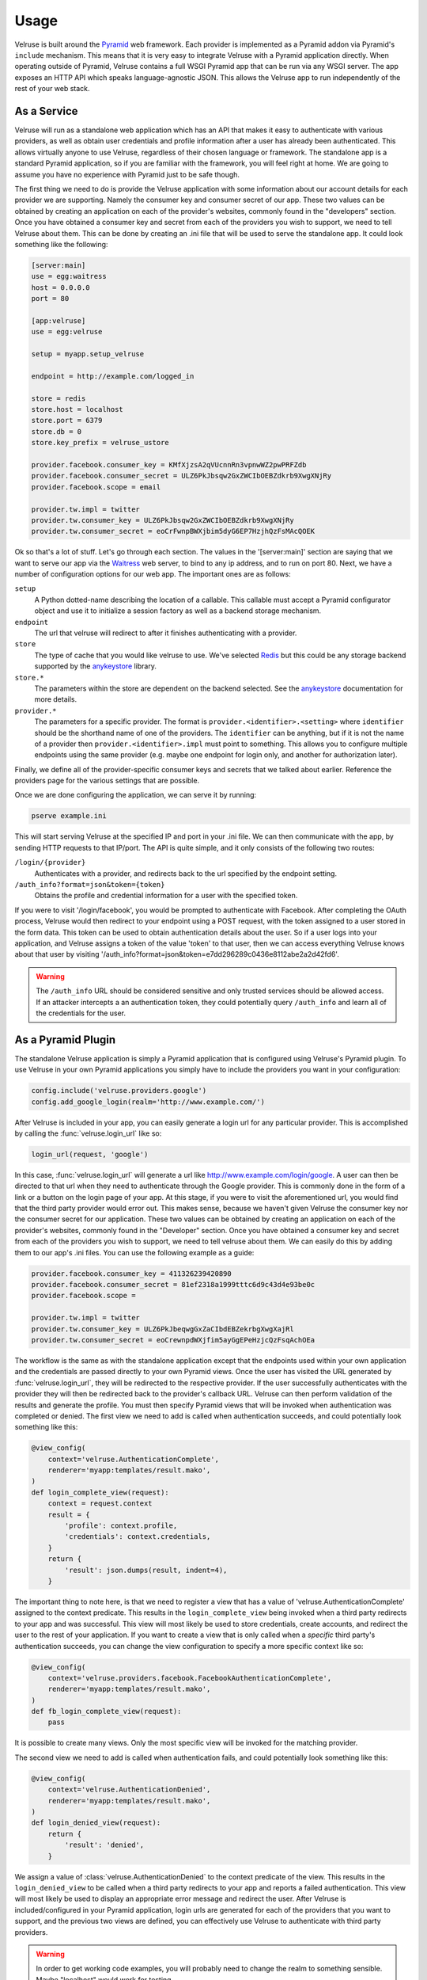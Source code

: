 .. _usage:

=====
Usage
=====

Velruse is built around the `Pyramid`_ web framework. Each provider
is implemented as a Pyramid addon via Pyramid's ``include`` mechanism. This
means that it is very easy to integrate Velruse with a Pyramid application
directly. When operating outside of Pyramid, Velruse contains a full
WSGI Pyramid app that can be run via any WSGI server. The app exposes an
HTTP API which speaks language-agnostic JSON. This allows the
Velruse app to run independently of the rest of your web stack.

As a Service
====================

Velruse will run as a standalone web application which has an API that
makes it easy to authenticate with various providers, as well as obtain user
credentials and profile information after a user has already been
authenticated. This allows virtually anyone to use Velruse, regardless
of their chosen language or framework.  The standalone app is a standard
Pyramid application, so if you are familiar with the
framework, you will feel right at home.  We are going to assume you have no
experience with Pyramid just to be safe though.

The first thing we need to do is provide the Velruse application
with some information about our account details for each provider we are
supporting. Namely the consumer key and consumer secret of our app. These two
values can be obtained by creating an application on each of the provider's
websites, commonly found in the "developers" section. Once you have obtained
a consumer key and secret from each of the providers you wish to support,
we need to tell Velruse about them.  This can be done by creating
an .ini file that will be used to serve the standalone app.
It could look something like the following:

.. code-block:: ini

    [server:main]
    use = egg:waitress
    host = 0.0.0.0
    port = 80

    [app:velruse]
    use = egg:velruse

    setup = myapp.setup_velruse

    endpoint = http://example.com/logged_in

    store = redis
    store.host = localhost
    store.port = 6379
    store.db = 0
    store.key_prefix = velruse_ustore

    provider.facebook.consumer_key = KMfXjzsA2qVUcnnRn3vpnwWZ2pwPRFZdb
    provider.facebook.consumer_secret = ULZ6PkJbsqw2GxZWCIbOEBZdkrb9XwgXNjRy
    provider.facebook.scope = email

    provider.tw.impl = twitter
    provider.tw.consumer_key = ULZ6PkJbsqw2GxZWCIbOEBZdkrb9XwgXNjRy
    provider.tw.consumer_secret = eoCrFwnpBWXjbim5dyG6EP7HzjhQzFsMAcQOEK

Ok so that's a lot of stuff.  Let's go through each section.  The values
in the '[server:main]' section are saying that we want to serve our app via
the `Waitress`_ web server, to bind to any ip address, and to run on port 80.
Next, we have a number of configuration options for our web app.  The
important ones are as follows:

``setup``
    A Python dotted-name describing the location of a callable. This
    callable must accept a Pyramid configurator object and use it
    to initialize a session factory as well as a backend storage mechanism.

``endpoint``
    The url that velruse will redirect to after it finishes authenticating with
    a provider.

``store``
    The type of cache that you would like velruse to use. We've selected
    `Redis`_ but this could be any storage backend supported by the
    `anykeystore`_ library.

``store.*``
    The parameters within the store are dependent on the backend selected.
    See the `anykeystore`_ documentation for more details.

``provider.*``
    The parameters for a specific provider. The format is
    ``provider.<identifier>.<setting>`` where ``identifier`` should be
    the shorthand name of one of the providers. The ``identifier`` can
    be anything, but if it is not the name of a provider then
    ``provider.<identifier>.impl`` must point to something. This allows
    you to configure multiple endpoints using the same provider (e.g.
    maybe one endpoint for login only, and another for authorization later).

Finally, we define all of the provider-specific consumer keys and secrets that
we talked about earlier.  Reference the providers page for the various settings
that are possible.

Once we are done configuring the application, we can serve it by running:

.. code-block:: bash

    pserve example.ini

This will start serving Velruse at the specified IP and port in your
.ini file. We can then communicate with the app, by sending HTTP requests to
that IP/port.  The API is quite simple, and it only consists of the
following two routes:

``/login/{provider}``
    Authenticates with a provider, and redirects back to the url specified by
    the endpoint setting.

``/auth_info?format=json&token={token}``
    Obtains the profile and credential information for a user with the specified
    token.

If you were to visit '/login/facebook', you would be prompted to authenticate
with Facebook.  After completing the OAuth process, Velruse would then
redirect to your endpoint using a POST request, with the token assigned to a
user stored in the form data. This token can be used to obtain authentication
details about the user.  So if a user logs into your application,
and Velruse assigns a token of the value 'token' to that user, then
we can access everything Velruse knows about that user by visiting
'/auth_info?format=json&token=e7dd296289c0436e8112abe2a2d42fd6'.

.. warning::

   The ``/auth_info`` URL should be considered sensitive and only trusted
   services should be allowed access. If an attacker intercepts a an
   authentication token, they could potentially query ``/auth_info`` and
   learn all of the credentials for the user.


As a Pyramid Plugin
======================

The standalone Velruse application is simply a Pyramid application that
is configured using Velruse's Pyramid plugin. To use Velruse in your own
Pyramid applications you simply have to include the providers you
want in your configuration:

.. code-block:: python

    config.include('velruse.providers.google')
    config.add_google_login(realm='http://www.example.com/')

After Velruse is included in your app, you can easily generate a login url
for any particular provider.  This is accomplished by calling the
:func:`velruse.login_url` like so:

.. code-block:: python

    login_url(request, 'google')

In this case, :func:`velruse.login_url` will generate a url like
http://www.example.com/login/google. A user can then be directed to that url
when they need to authenticate through the Google provider.  This is commonly
done in the form of a link or a button on the login page of your app.  At this
stage, if you were to visit the aforementioned url, you would find that the
third party provider would error out. This makes sense, because we haven't
given Velruse the consumer key nor the consumer secret for our application.
These two values can be obtained by creating an application on each of the
provider's websites, commonly found in the "Developer" section.  Once you
have obtained a consumer key and secret from each of the providers you wish to
support, we need to tell velruse about them.  We can easily do this by adding
them to our app's .ini files.  You can use the following example as a guide:

.. code-block:: ini

    provider.facebook.consumer_key = 411326239420890
    provider.facebook.consumer_secret = 81ef2318a1999tttc6d9c43d4e93be0c
    provider.facebook.scope =

    provider.tw.impl = twitter
    provider.tw.consumer_key = ULZ6PkJbeqwgGxZaCIbdEBZekrbgXwgXajRl
    provider.tw.consumer_secret = eoCrewnpdWXjfim5ayGgEPeHzjcQzFsqAchOEa

The workflow is the same as with the standalone application except that
the endpoints used within your own application and the credentials are
passed directly to your own Pyramid views. Once the user has visited the
URL generated by :func:`velruse.login_url`, they will be redirected to the
respective provider. If the user successfully authenticates with the provider
they will then be redirected back to the provider's callback URL. Velruse
can then perform validation of the results and generate the profile. You
must then specify Pyramid views that will be invoked when authentication
was completed or denied. The first view we need to add is called when
authentication succeeds, and could potentially look something like
this:

.. code-block:: python

    @view_config(
        context='velruse.AuthenticationComplete',
        renderer='myapp:templates/result.mako',
    )
    def login_complete_view(request):
        context = request.context
        result = {
            'profile': context.profile,
            'credentials': context.credentials,
        }
        return {
            'result': json.dumps(result, indent=4),
        }

The important thing to note here, is that we need to register a view that has
a value of 'velruse.AuthenticationComplete' assigned to the context predicate.
This results in the ``login_complete_view`` being invoked when a third party
redirects to your app and was successful.  This view will most likely be used to
store credentials, create accounts, and redirect the user to the rest of your
application. If you want to create a view that is only called when a *specific*
third party's authentication succeeds, you can change the view configuration to
specify a more specific context like so:

.. code-block:: python

    @view_config(
        context='velruse.providers.facebook.FacebookAuthenticationComplete',
        renderer='myapp:templates/result.mako',
    )
    def fb_login_complete_view(request):
        pass

It is possible to create many views. Only the most specific view will be
invoked for the matching provider.

The second view we need to add is called when authentication fails, and could
potentially look something like this:

.. code-block:: python

    @view_config(
        context='velruse.AuthenticationDenied',
        renderer='myapp:templates/result.mako',
    )
    def login_denied_view(request):
        return {
            'result': 'denied',
        }

We assign a value of :class:`velruse.AuthenticationDenied` to the context
predicate of the view.  This results in the ``login_denied_view`` to be called
when a third party redirects to your app and reports a failed authentication.
This view will most likely be used to display an appropriate error message
and redirect the user. After Velruse is included/configured in your Pyramid
application, login urls are generated for each of the providers that you want
to support, and the previous two views are defined, you can effectively use
Velruse to authenticate with third party providers.

.. warning::

    In order to get working code examples, you will probably need to change the
    realm to something sensible. Maybe "localhost" would work for testing.

.. _anykeystore: http://pypi.python.org/pypi/anykeystore/
.. _Pyramid: http://docs.pylonsproject.org/en/latest/docs/pyramid.html
.. _Redis: http://redis.io/
.. _RPXNow: http://rpxnow.com/
.. _Waitress: http://docs.pylonsproject.org/projects/waitress/en/latest/
